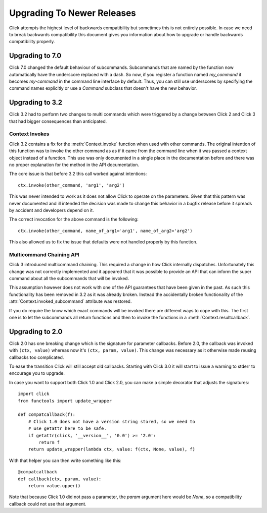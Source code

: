 Upgrading To Newer Releases
===========================

Click attempts the highest level of backwards compatibility but sometimes
this is not entirely possible.  In case we need to break backwards
compatibility this document gives you information about how to upgrade or
handle backwards compatibility properly.

.. _upgrade-to-7.0:

Upgrading to 7.0
----------------
Click 7.0 changed the default behaviour of subcommands. Subcommands that are named by the function now automatically have the underscore replaced with a dash. So now, if you register a function named `my_command` it becomes `my-command` in the command line interface by default. Thus, you can still use underscores by specifying the command names explicitly or use a `Command` subclass that doesn't have the new behavior.

.. _upgrade-to-3.2:

Upgrading to 3.2
----------------

Click 3.2 had to perform two changes to multi commands which were
triggered by a change between Click 2 and Click 3 that had bigger
consequences than anticipated.

Context Invokes
```````````````

Click 3.2 contains a fix for the :meth:`Context.invoke` function when used
with other commands.  The original intention of this function was to
invoke the other command as as if it came from the command line when it
was passed a context object instead of a function.  This use was only
documented in a single place in the documentation before and there was no
proper explanation for the method in the API documentation.

The core issue is that before 3.2 this call worked against intentions::

    ctx.invoke(other_command, 'arg1', 'arg2')

This was never intended to work as it does not allow Click to operate on
the parameters.  Given that this pattern was never documented and ill
intended the decision was made to change this behavior in a bugfix release
before it spreads by accident and developers depend on it.

The correct invocation for the above command is the following::

    ctx.invoke(other_command, name_of_arg1='arg1', name_of_arg2='arg2')

This also allowed us to fix the issue that defaults were not handled
properly by this function.

Multicommand Chaining API
`````````````````````````

Click 3 introduced multicommand chaining.  This required a change in how
Click internally dispatches.  Unfortunately this change was not correctly
implemented and it appeared that it was possible to provide an API that
can inform the super command about all the subcommands that will be
invoked.

This assumption however does not work with one of the API guarantees that
have been given in the past.  As such this functionality has been removed
in 3.2 as it was already broken.  Instead the accidentally broken
functionality of the :attr:`Context.invoked_subcommand` attribute was
restored.

If you do require the know which exact commands will be invoked there are
different ways to cope with this.  The first one is to let the subcommands
all return functions and then to invoke the functions in a
:meth:`Context.resultcallback`.


.. _upgrade-to-2.0:

Upgrading to 2.0
----------------

Click 2.0 has one breaking change which is the signature for parameter
callbacks.  Before 2.0, the callback was invoked with ``(ctx, value)``
whereas now it's ``(ctx, param, value)``.  This change was necessary as it
otherwise made reusing callbacks too complicated.

To ease the transition Click will still accept old callbacks.  Starting
with Click 3.0 it will start to issue a warning to stderr to encourage you
to upgrade.

In case you want to support both Click 1.0 and Click 2.0, you can make a
simple decorator that adjusts the signatures::

    import click
    from functools import update_wrapper

    def compatcallback(f):
        # Click 1.0 does not have a version string stored, so we need to
        # use getattr here to be safe.
        if getattr(click, '__version__', '0.0') >= '2.0':
            return f
        return update_wrapper(lambda ctx, value: f(ctx, None, value), f)

With that helper you can then write something like this::

    @compatcallback
    def callback(ctx, param, value):
        return value.upper()

Note that because Click 1.0 did not pass a parameter, the `param` argument
here would be `None`, so a compatibility callback could not use that
argument.
